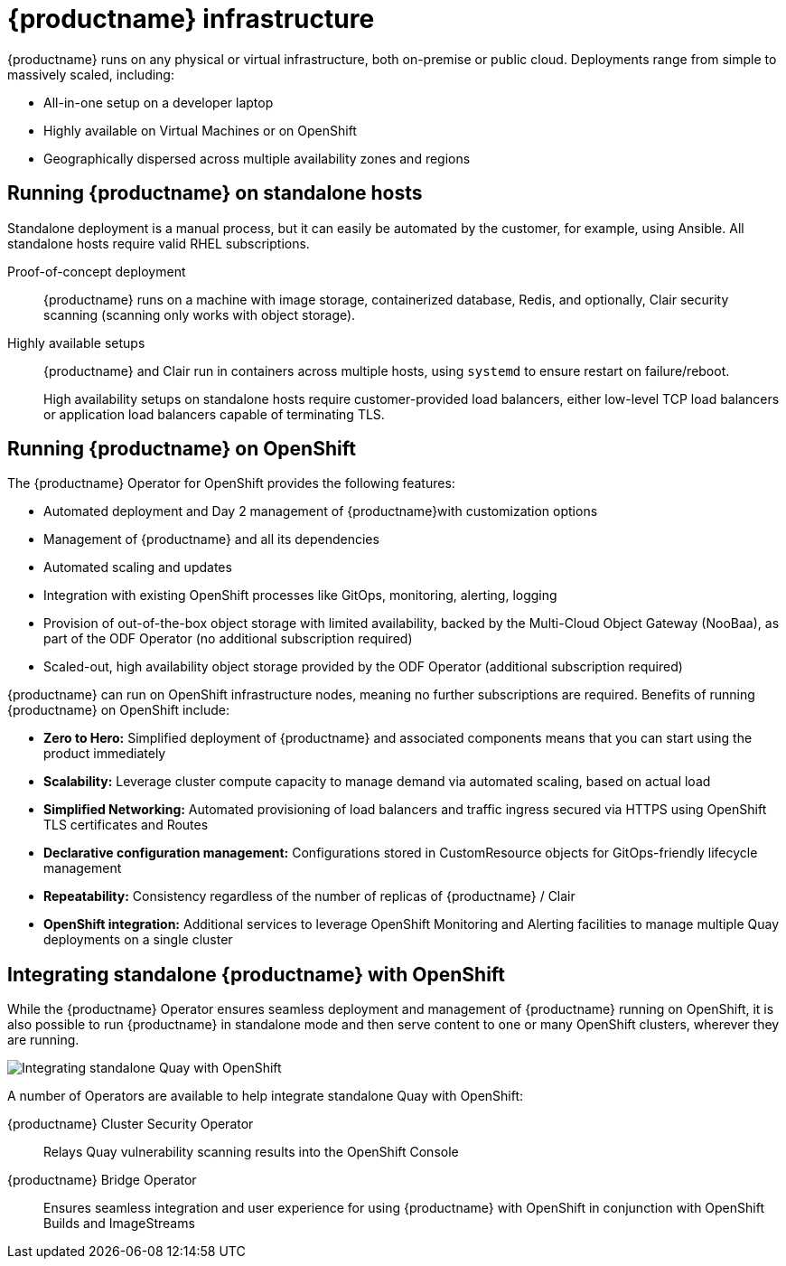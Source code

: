 = {productname} infrastructure

{productname} runs on any physical or virtual infrastructure, both on-premise or public cloud. Deployments range from simple to massively scaled, including:

* All-in-one setup on a developer laptop
* Highly available on Virtual Machines or on OpenShift
* Geographically dispersed across multiple availability zones and regions

== Running {productname} on standalone hosts

Standalone deployment is a manual process, but it can easily be automated by the customer, for example, using Ansible.  All standalone hosts require valid RHEL subscriptions.

Proof-of-concept deployment:: {productname} runs on a machine with image storage, containerized database, Redis, and optionally, Clair security scanning (scanning only works with object storage).

Highly available setups:: {productname} and Clair run in containers across multiple hosts, using `systemd` to ensure restart on failure/reboot.
+
High availability setups on standalone hosts require customer-provided load balancers, either low-level TCP load balancers or application load balancers capable of terminating TLS.



== Running {productname} on OpenShift

The {productname} Operator for OpenShift provides the following features:

* Automated deployment and Day 2 management of {productname}with customization options
* Management of {productname} and all its dependencies
* Automated scaling and updates
* Integration with existing OpenShift processes like GitOps, monitoring, alerting, logging
* Provision of out-of-the-box object storage with limited availability, backed by the Multi-Cloud Object Gateway (NooBaa), as part of the ODF Operator (no additional subscription required)
* Scaled-out, high availability object storage provided by the ODF Operator (additional subscription required)

{productname} can run on OpenShift infrastructure nodes, meaning no further subscriptions are required. Benefits of running {productname} on OpenShift include:

* **Zero to Hero:** Simplified deployment of {productname} and associated components means that you can start using the product immediately
* **Scalability:** Leverage cluster compute capacity to manage demand via automated scaling, based on actual load
* **Simplified Networking:** Automated provisioning of load balancers and traffic ingress secured via HTTPS using OpenShift TLS certificates and Routes  
* **Declarative configuration management:** Configurations stored in CustomResource objects for GitOps-friendly lifecycle management
* **Repeatability:** Consistency regardless of the number of replicas of {productname} / Clair
* **OpenShift integration:** Additional services to leverage OpenShift Monitoring and Alerting facilities to manage multiple Quay deployments on a single cluster

== Integrating standalone {productname} with OpenShift

While the {productname} Operator ensures seamless deployment and management of {productname} running on OpenShift, it is also possible to run {productname} in standalone mode and then serve content to one or many OpenShift clusters, wherever they are running. 

image:178_Quay_architecture_0821_deployment_ex2.png[Integrating standalone Quay with OpenShift]

A number of Operators are available to help integrate standalone Quay with OpenShift:

{productname} Cluster Security Operator:: Relays Quay vulnerability scanning results into the OpenShift Console
{productname} Bridge Operator:: Ensures seamless integration and user experience for using {productname} with OpenShift in conjunction with OpenShift Builds and ImageStreams



